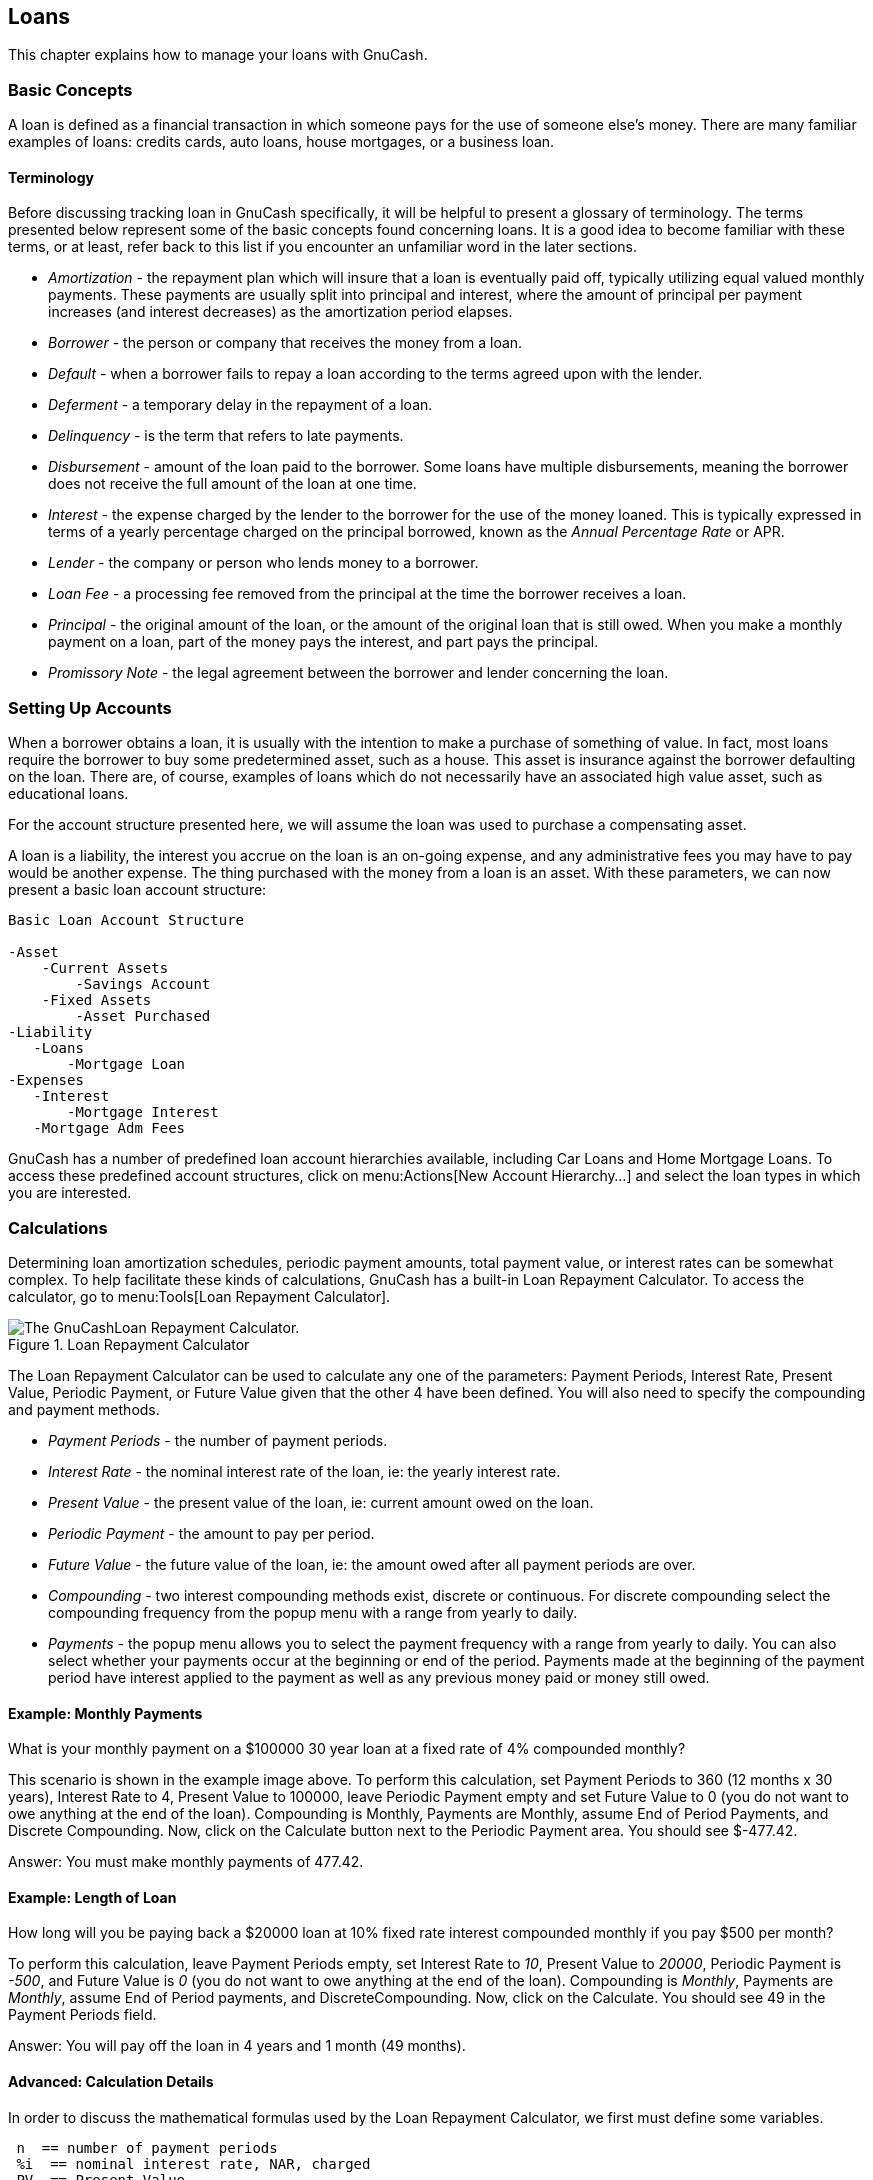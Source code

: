 [[chapter_loans]]

== Loans

This chapter explains how to manage your loans with GnuCash.

[[loans_concepts1]]

=== Basic Concepts

A loan is defined as a financial transaction in which someone pays
for the use of someone else&rsquo;s money. There are many familiar examples of
loans: credits cards, auto loans, house mortgages, or a business
loan.

[[loans_conceptsterms2]]

==== Terminology

Before discussing tracking loan in GnuCash specifically, it will
be helpful to present a glossary of terminology. The terms presented
below represent some of the basic concepts found concerning loans. It is
a good idea to become familiar with these terms, or at least, refer back
to this list if you encounter an unfamiliar word in the later
sections.



** __Amortization__ - the repayment plan which
will insure that a loan is eventually paid off, typically utilizing
equal valued monthly payments. These payments are usually split into
principal and interest, where the amount of principal per payment
increases (and interest decreases) as the amortization period
elapses.

** __Borrower__ - the person or company that
receives the money from a loan.

** __Default__ - when a borrower fails to repay
a loan according to the terms agreed upon with the lender.

** __Deferment__ - a temporary delay in the
repayment of a loan.

** __Delinquency__ - is the term that refers to
late payments.

** __Disbursement__ - amount of the loan paid to
the borrower. Some loans have multiple disbursements, meaning the
borrower does not receive the full amount of the loan at one
time.

** __Interest__ - the expense charged by the
lender to the borrower for the use of the money loaned. This is
typically expressed in terms of a yearly percentage charged on the
principal borrowed, known as the __Annual Percentage Rate__ or APR.

** __Lender__ - the company or person who lends
money to a borrower.

** __Loan Fee__ - a processing fee removed from
the principal at the time the borrower receives a loan.

** __Principal__ - the original amount of the
loan, or the amount of the original loan that is still owed. When
you make a monthly payment on a loan, part of the money pays the
interest, and part pays the principal.

** __Promissory Note__ - the legal agreement
between the borrower and lender concerning the loan.


[[loans_accounts1]]

=== Setting Up Accounts

When a borrower obtains a loan, it is usually with the intention to
make a purchase of something of value. In fact, most loans require the
borrower to buy some predetermined asset, such as a house. This asset is
insurance against the borrower defaulting on the loan. There are, of
course, examples of loans which do not necessarily have an associated high
value asset, such as educational loans.

For the account structure presented here, we will assume the loan
was used to purchase a compensating asset.

A loan is a liability, the interest you accrue on the loan is an
on-going expense, and any administrative fees you may have to pay would be
another expense. The thing purchased with the money from a loan is an
asset. With these parameters, we can now present a basic loan account
structure:


....

Basic Loan Account Structure

-Asset
    -Current Assets
        -Savings Account
    -Fixed Assets
        -Asset Purchased
-Liability
   -Loans
       -Mortgage Loan
-Expenses
   -Interest
       -Mortgage Interest
   -Mortgage Adm Fees
  
....
GnuCash has a number of predefined loan account hierarchies
available, including Car Loans and Home Mortgage Loans. To access these
predefined account structures, click on
menu:Actions[New Account Hierarchy...] and select the loan types in which you are interested.

[[loans_calcs1]]

=== Calculations

Determining loan amortization schedules, periodic payment amounts,
total payment value, or interest rates can be somewhat complex. To help
facilitate these kinds of calculations, GnuCash has a built-in
Loan Repayment Calculator. To access the calculator, go to menu:Tools[Loan Repayment Calculator].

[[loans_fcalc]]
.Loan Repayment Calculator
image::figures/loans_fcalc.png["The GnuCashLoan Repayment Calculator.",width=]

The Loan Repayment Calculator can be used to calculate any one of the
parameters: Payment Periods, Interest
    Rate, Present Value, Periodic
    Payment, or Future Value given that the
other 4 have been defined. You will also need to specify the compounding
and payment methods.



** __Payment Periods__ - the number of payment
periods.

** __Interest Rate__ - the nominal interest rate
of the loan, ie: the yearly interest rate.

** __Present Value__ - the present value of the
loan, ie: current amount owed on the loan.

** __Periodic Payment__ - the amount to pay per
period.

** __Future Value__ - the future value of the
loan, ie: the amount owed after all payment periods are over.

** __Compounding__ - two interest compounding
methods exist, discrete or continuous. For discrete compounding select
the compounding frequency from the popup menu with a range from yearly
to daily.

** __Payments__ - the popup menu allows you to
select the payment frequency with a range from yearly to daily. You
can also select whether your payments occur at the beginning or end of
the period. Payments made at the beginning of the payment period have
interest applied to the payment as well as any previous money paid or
money still owed.


[[loans_calcsexample1_2]]

==== Example: Monthly Payments

What is your monthly payment on a $100000 30 year loan at a fixed
rate of 4% compounded monthly?

This scenario is shown in the example image above. To perform this
calculation, set Payment Periods to 360 (12 months x 30 years), Interest
Rate to 4, Present Value to 100000, leave Periodic Payment empty and set
Future Value to 0 (you do not want to owe anything at the end of the
loan). Compounding is Monthly, Payments are Monthly, assume End of
Period Payments, and Discrete Compounding. Now, click on the
Calculate button next to the Periodic Payment
area. You should see $-477.42.

Answer: You must make monthly payments of 477.42.

[[loans_calcsexample2_2]]

==== Example: Length of Loan

How long will you be paying back a $20000 loan at 10% fixed rate
interest compounded monthly if you pay $500 per month?

To perform this calculation, leave Payment Periods empty, set
Interest Rate to __10__, Present Value
to __20000__, Periodic Payment is __-500__,
and Future Value is __0__ (you do not want to owe anything
at the end of the loan). Compounding is __Monthly__,
Payments are __Monthly__, assume End
of Period payments, and DiscreteCompounding.
Now, click on the Calculate. You should see 49 in the
Payment Periods field.

Answer: You will pay off the loan in 4 years and 1 month (49 months).

[[loans_calcsdetails2]]

==== Advanced: Calculation Details

In order to discuss the mathematical formulas used by the
Loan Repayment Calculator, we first must define some
variables.

....

 n  == number of payment periods
 %i  == nominal interest rate, NAR, charged
 PV  == Present Value
 PMT == Periodic Payment
 FV  == Future Value
 CF == Compounding Frequency per year
 PF == Payment Frequency per year

Normal values for CF and PF are:
   1   == annual
   2   == semi-annual
   3   == tri-annual
   4   == quaterly
   6   == bi-monthly
   12  == monthly
   24  == semi-monthly
   26  == bi-weekly
   52  == weekly
   360 == daily
   365 == daily

....


[[loans_calcsdetails_i2]]

===== Converting between nominal and effective interest rate

When a solution for n, PV, PMT or FV is required, the nominal
interest rate (i) must first be converted to the effective
interest rate per payment period (ieff). This rate,
ieff, is then used to compute the selected variable. When a solution
for i is required, the computation produces the effective interest
rate (ieff). Thus, we need functions which convert from i to ieff, and
from ieff to i.


....

To convert from i to ieff, the following expressions are used:
Discrete Interest:     __ieff = (1 + i/CF)^(CF/PF) - 1__
Continuous Interest: __ieff = e^(i/PF) - 1 = exp(i/PF) - 1__

To convert from ieff to i, the following expressions are used:
Discrete Interst:      __i = CF*[(1+ieff)^(PF/CF) - 1]__
Continuous Interest: __i = ln[(1+ieff)^PF]__

....

[NOTE]
====
NOTE: in the equations below for the financial transaction,
all interest rates are the effective interest rate, "ieff". For the
sake of brevity, the symbol will be shortened to just "i".

====

[[loans_calcsdetails_basic2]]

===== The basic financial equation

One equation fundamentally links all the 5 variables. This is
known as the fundamental financial equation:


....

__PV*(1 + i)^n + PMT*(1 + iX)*[(1+i)^n - 1]/i + FV = 0__

  Where: X = 0 for end of period payments, and
         X = 1 for beginning of period payments

....
From this equation, functions which solve for the individual
variables can be derived. For a detailed explanation of the derivation
of this equation, see the comments in the file src/calculation/fin.c
from the GnuCash source code. The A, B, and C variables are defined
first, to make the later equations simpler to read.


....

__A = (1 + i)^n - 1__
__B = (1 + iX)/i__
__C = PMT*B__

__n = ln[(C - FV)/(C + PV)]/ln((1 + i)__
__PV = -[FV + A*C]/(A + 1)__
__PMT = -[FV + PV*(A + 1)]/[A*B]__
__FV = -[PV + A*(PV + C)]__

The solution for interest is broken into two cases.
The simple case for when  PMT == 0 gives the solution:
__i = [FV/PV]^(1/n) - 1__


....
The case where PMT != 0 is fairly complex and will not be
presented here. Rather than involving an exactly solvable function,
determining the interest rate when PMT !=0 involves an iterative
process. Please see the src/calculation/fin.c source file for a
detailed explanation.

[[loans_calcsdetails_ex2]]

===== Example: Monthly Payments

Let&rsquo;s recalculate <<loans_calcsexample1_2>>,
this time using the
mathematical formulas rather than the Loan Repayment Calculator. What is
your monthly payment on a $100000 30 year loan at a fixed rate of 4%
compounded monthly?

First, let&rsquo;s define the variables: n = (30*12) = 360, PV =
100000, PMT = unknown, FV = 0, i = 4%=4/100=0.04, CF = PF = 12, X = 0
(end of payment periods).

The second step is to convert the nominal interest rate (i) to
the effective interest rate (ieff). Since the interest rate is
compounded monthly, it is discrete, and we use: ieff = (1 +
i/CF)^(CF/PF) - 1, which gives ieff = (1 + 0.04/12)^(12/12) - 1, thus
ieff = 1/300 = 0.0033333.

Now we can calculate A and B. A = (1 + i)^n - 1 = (1 +
1/300)^360 - 1 = 2.313498. B = (1 + iX)/i = (1 + (1/300)*0)/(1/300) =
300.

With A and B, we can calculate PMT. PMT = -[FV + PV*(A +
1)]/[A*B] = -[0 + 100000*(2.313498 + 1)] / [2.313498 * 300] =
-331349.8 / 694.0494 = -477.415296 = -477.42.

Answer: You must make monthly payments of 477.42.

[[loans_mortgage1]]

=== House Mortgage (How-To)

A house mortgage can be setup using the account structure present in
<<loans_accounts1>>.

As an example, assume you have $60k in you bank account, and you buy
a $150k house. The mortgage is charging 6% APR, and has administrative
fees (closing costs, etc) of 3%. You decide to put $50k down, and thus
will need to borrow $103k, which will give you $100 after the closing
costs are paid (3% of $100k).

Your accounts before borrowing the money:

[[loans_mortgage]]
.Accounts Before Receiving Loan
image::figures/loans_mortgage1.png["Accounts Before Receiving Loan",width=]

The purchase of the house is recorded with a split transaction in
the __Assets:House__ account, with $50k coming from the bank (IE: your down
payment), and $100k coming from the Mortgage. You can place the $3k
closing costs in the same split, and we increase the house loan to $103k
to include the closing costs as well.

.Buying a House Split Transaction

|===============
|Account|Increase|Decrease
|Assets:Fixed Assets:House|$150,000|
|Assets:Current Assets:Bank||$50,000
|Liabilities:Loans:Mortgage Loan||$103,000
|Expenses:Mortgage Adm Fees|$3000|

|===============




The split will look like this in the __Assets:Fixed Assets:House__
Account:

[[loans_mortgage2.png]]
.Mortgage Split Transaction
image::figures/loans_mortgage2.png["Mortgage Split Transaction",width=]

Which will give a Chart of Accounts like this:

[[loans_mortgage3]]
.Mortgage Accounts
image::figures/loans_mortgage3.png["Mortgage Account",width=]

[[loans_personalLoanToSomeOne]]

=== A Personal Loan to a friend (How-To)

It is not always you are borrowing money from the bank, sometimes
you borrow money from your family, or perhaps even lend money to a friend.
This How-To chapter will describe one way to handle lending money to a
friend.

We are basing this How-To on the following generic account
structure.


....

-Asset
   -Bank
        -Bank Account
   -Money owed to you
        -Person
-Income
   -Interest Income
        -Person
  
....
This example will show how to track a personal loan of 2,000 USD
(default currency) to your friend Peter

[[loans_personalLoanToSomeOne_loan]]

==== Loan Specifications

Peter wants to borrow $2,000 dollars from you and plans to pay you
back monthly for the next 18 months. Since he is your friend, (but not
that close) you both agree on a yearly interest rate of 5%.

In summary we have the below details. Peter&rsquo;s loan details:


** Pinciple Amount - $2,000

** Term - 18 months with 12 payments per year

** Annual Percentage Rate: 5%

** Monthly Payment : ??




So how do you calculate the Monthly Payment?

You have a number of different options, like paper and pen,
Linux Calculator, Open Office&rsquo;s Calc module, but the easiest is to use
GnuCashLoan Repayment Calculator. This tells you that the Monthly Payment
should be $115.56.

But you need to know how much of this is Interest and how much is
Principal to be able to do a proper bookkeeping. For this you need a
more powerful tool, something like the Calc module in
OpenOffice.org, and
in particular the PMT function.

[[loans_OpenOfficePrivateLoanDetails]]
.Calculation of Private Loan details
image::figures/loans_PrivateLoanCalculation.png["Detailed view over the private loan to Peter",width=]

[[loans_personalLoanToSomeOne_accounts]]

==== Accounts for the loan

Let&rsquo;s start with the following accounts (all accounts have the
same currency, in this case USD)


....

Assets:Bank:USD
Assets:Money owed to you:Peter
Income:Interest Income:Peter
Equity:Opening Balances:USD
  
....
[[loans_personalLoanToSomeOne_InitialSetup]]

==== Lending the money

When you have lent money to your friend, you have in fact moved
money from an Asset account (like Bank, Checking or similar) to your
Asset account __Money owed to you__. To record this you enter the
following transaction into the __Assets:Money owed to you:Friend__
account.

.Personal loan to a Friend

|===============
|Account|Increase|Decrease
|Assets:Money owed to you:Friend|$2,000|
|Assets:Bank:USD||$2,000

|===============




[[loans_PrivateLoanInitial]]
.Lended money
image::figures/loans_PrivateLoanInitial.png["Chart of Accounts after lending money",width=]

[[loans_personalLoanToSomeOne_FirstPayment]]

==== Receiving first payment

When the first payment ($115.56) is received, you will need to
determine how much is for the principal loan, and how much is for the
loan interest.



** Outstanding loan amount this period = $2,000

** Payment per month = $115.56

** Payment breakdown

** 5%/12 * $2,000 = $8.33 Interest

** $115.56 - $8.33 = $107.23 Principal


This can be translated to the following GnuCash entry

[[loans_PrivateLoanFirstPayment]]
.First payment
image::figures/loans_PrivateLoanFirstPayment.png["Detailed view over first payment",width=]

The balance on Peter&rsquo;s loan is now $2,000 - $107.23 =
$1,892.77

[[loans_personalLoanToSomeOne_SecondPayment]]

==== Receiving second payment

When the second payment ($115.56) is received, you will again need
to determine how much is for the principal loan, and how much is for the
loan interest.



** Outstanding loan amount this period = $1,892.77

** Payment per month = $115.56

** Payment breakdown

** 5%/12 * $1,892.77 = $7.89 Interest

** $115.56 - $7.89 = $107.67 Principal


This can be translated to the following GnuCash entry

[[loans_PrivateLoanSecondPayment]]
.Second payment
image::figures/loans_PrivateLoanSecondPayment.png["Detailed view over the second payment",width=]

The balance on Peter&rsquo;s loan is now $1,892.77 - $107.67 =
$1,785.10

The Chart of accounts looks now like this

[[loans_PrivateLoanSecondPaymentAccounts]]
.Chart of Accounts after second payment
image::figures/loans_PrivateLoanSecondPaymentAccounts.png["Chart of Accounts after second payment",width=]

As you can see, the interest varies for every month, as well as
the principal amount. So for every payment you receive you need to
calculate the proper amounts for your various split entries.

The interest amount will be less and less for every payment (since
it is calculated on a smaller loan amount all the time), until the last
payment where it is more or less 0. Please review the Figure of Detailed
view over private loan to Peter for more details

[[loans_CarLoan]]

=== Automobile Loan (How-To)

The Automobile Loan, or in common terms, Car Loan, is treated more
or less exactly as the House loan. The only difference is different
accounts, and different interest rates.


....
Basic Car Loan Account Structure

-Asset
    -Current Assets
        -Savings Account
    -Fixed Assets
        -Car
-Liability
   -Loans
       -Car Loan
-Expenses
   -Interest
       -Car Loan Interest
   -Car Loan Adm Fees
....


For more information, please check <<loans_mortgage1>>

[[loans_Reconciling]]

=== Reconciling with the Loan Statements (How-To)

Reconciling a loan statement is no different from reconciling a bank
or credit card statement.

During the period you should have recorded all the various loan
related transactions, and every one of them are touching the
Liability:Loans:__++Loan++__ account. For instance,
paying off a bit of the loan decreases your __Bank Account,__ and increases the __Loan account__,
__Loan Interest__ as well as perhaps __Loan administration fee__.

With the loan statement in your hands, open the Loan account, start
the reconcile assistant, and tick of all the various transaction you have
recorded. When you have finished, the reconciling difference should be 0,
and if it is not, then you will have to go through the account and compare
it with the loan statement to find the difference. When you have reached a
0 in difference, then your loan account is reconciled and you can finish
the Reconcile assistant.

For more information on how to Reconcile, please check <<txns-reconcile1>>


=== Selling a house or a car (How-To)

When you will record the selling of your house in GnuCash you have
some different options. Here we will go through two of them, one in which
you only recorded the purchase amount, and now the selling amount. The other
where you have followed the ups and downs on the property market and registered
various Unrealized gains over the time.




==== Simple Transaction

In this way you only record the proper sale amount.

Let&rsquo;s work through two samples of selling a house, one with a
profit, and one with a loss. If you want to sell a car instead, just
substitute the house account with a car account.


....

-Assets
  -Fixed Assets
    -House
  -Current Assets
    -Saving
-Income
  -Capital Gains Long
    -House
    
....




** You bought a house for $300,000 once upon a time, and now managed
to sell it for $600,000. How do you record this?
+
To record this you need to increase our bank account with the
$600k, and decrease some other accounts with $600k. The house
account only contains $300k which is what you bought it for, so you
move this amount to your bank account. That means you are lacking
$300k. This amount you fetch from the __Income:Captial Gains Long:House__
account. The split transaction you enter into your
__bank__ account
(__Assets:Current Assets:Saving__)
should look like this.
+
.Selling an asset (house) with a profit

|===============
|Account|Increase|Decrease
|Assets:Current Assets:Saving|$600,000|
|Assets:Fixed Assets:House||$300,000
|Income:Capital Gains Long:House||$300,000

|===============


** You bought a house for $300,000 once upon a time, but due to a
newly created airport, could only sell it for $230,000. How do you
record this?
+
To record this you need to increase your bank account with the
$230k, and decrease some other accounts with $230k. The house
account contains $300k which is more than what you sold it for. So
let&rsquo;s move $230k of it to your bank account. After this you have $70k
remaining in your house account which needs to be removed. You move it
to our __Income:Capital Gains Long:House__ account, which will indicate
a loss. The split transaction you enter into your
__house__ account
(__Assets:Fixed Assets:House__) should look like this.
+
.Selling an asset (house) with a loss

|===============
|Account|Increase|Decrease
|Assets:Fixed Assets:House||$300,000
|Assets:Current Assets:Saving|$230,000|
|Income:Capital Gains Long:House|$70,000|

|===============




==== A More Complex Transaction

In this example, we will touch a little on some more complicated
accounting principles. For more details on this subject, please check
<<chapter_capgain>>

Here we will only touch on the case when you have accurately estimated
the current value of your house. For the other cases (over-, and
under-estimated), please check <<chapter_capgain>>.


....

-Assets
    -Fixed Assets
        -House
            -Cost
            -Unrealized Gain
    -Current Assets
        -Saving
-Income
    -Realized Gain
        -House
    -Unrealized Gain
        -House
    
....


You bought a house for $300,000 once upon a time, and over
the years kept a close look on the market and updated your
records with the estimated current value of your house. At the time
you want to sell it, you have determined that the current market
value is $600,000. 

The difference between $600,000 (estimated market value) and
$300,000 (purchase value) is the current Unrealized Gain value. Therefore
you have a total of $300,000 in your
__Assets:Fixed Assets:House:Unrealized Gain__ account

How do you record this sell transaction?

To record this you need to increase your bank account with the
$600k, and decrease some other accounts with $600k.
You must first change from unrealized gain to realized gain
for your __Income__ accounts.
Lastly you need to transfer the full amounts from the __Assets:Fixed Assets:House__
sub-accounts.

The transaction you enter into your
__Income:Realized Gain:House__ account
account should look like this.

.Selling an asset (house) with a profit

|===============
|Account|Increase|Decrease
|Income:Realized Gain:House|$300,000|
|Income:Unrealized Gain:House||$300,000

|===============




The transaction you enter into your
__Assets:Current Assets:Saving__ account
should look like this.

.Selling an asset (house) with a profit 2

|===============
|Account|Increase|Decrease
|Assets:Current Assets:Saving|$600,000|
|Assets:Fixed Assets:House:Cost||$300,000
|Assets:Fixed Assets:House:Unrealized Gain||$300,000

|===============




After having recorded these transactions you see that your House
Asset have a value of 0, your Savings account have increased with $600,000,
and lastly, the __Income:Realized Gain__ have increased to $300,000.

